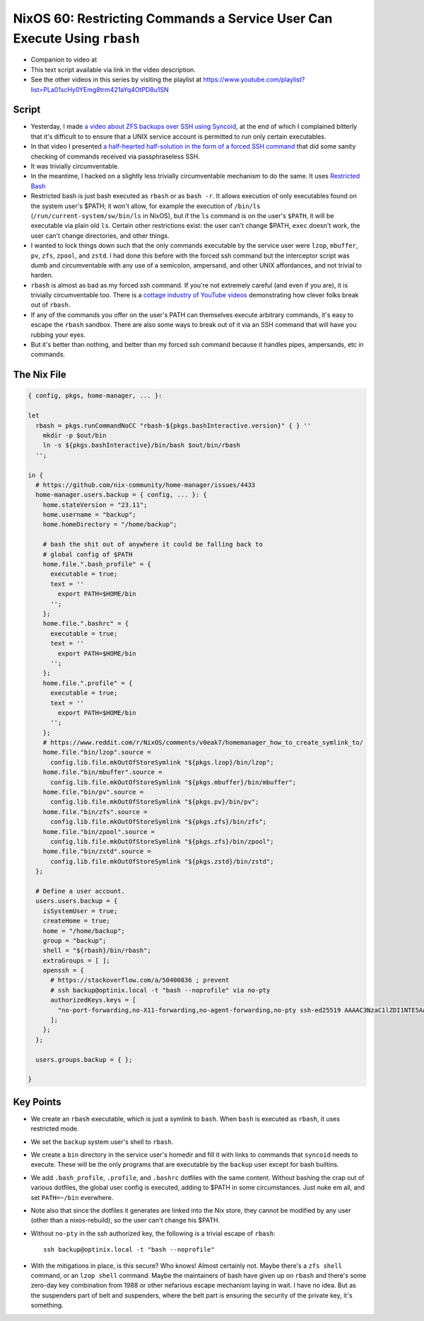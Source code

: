 ===========================================================================
 NixOS 60: Restricting Commands a Service User Can Execute Using ``rbash``
===========================================================================

- Companion to video at

- This text script available via link in the video description.

- See the other videos in this series by visiting the playlist at
  https://www.youtube.com/playlist?list=PLa01scHy0YEmg8trm421aYq4OtPD8u1SN

Script
======

- Yesterday, I made `a video about ZFS backups over SSH using Syncoid
  <https://youtu.be/-AdppzPQuag?si=UtojkKg6O4YHjUcD>`_, at the end of which I
  complained bitterly that it's difficult to to ensure that a UNIX service
  account is permitted to run only certain executables.

- In that video I presented `a half-hearted half-solution in the form of a
  forced SSH command
  <https://github.com/mcdonc/.nixconfig/blob/master/videos/zfsremotebackups/script.rst#a-weak-lockdown-attempt>`_
  that did some sanity checking of commands received via passphraseless SSH.

- It was trivially circumventable.

- In the meantime, I hacked on a slightly less trivially circumventable
  mechanism to do the same.  It uses `Restricted Bash
  <https://www.howtogeek.com/718074/how-to-use-restricted-shell-to-limit-what-a-linux-user-can-do/>`_

- Restricted bash is just bash executed as ``rbash`` or as ``bash -r``.  It
  allows execution of only executables found on the system user's $PATH; it
  won't allow, for example the execution of ``/bin/ls``
  (``/run/current-system/sw/bin/ls`` in NixOS), but if the ``ls`` command is
  on the user's ``$PATH``, it will be executable via plain old ``ls``.  Certain
  other restrictions exist: the user can't change $PATH, ``exec`` doesn't work,
  the user can't change directories, and other things.

- I wanted to lock things down such that the only commands executable by the
  service user were ``lzop``, ``mbuffer``, ``pv``, ``zfs``, ``zpool``, and
  ``zstd``.  I had done this before with the forced ssh command but the
  interceptor script was dumb and circumventable with any use of a semicolon,
  ampersand, and other UNIX affordances, and not trivial to harden.

- ``rbash`` is almost as bad as my forced ssh command.  If you're not extremely
  careful (and even if you are), it is trivially circumventable too.  There is
  a `cottage industry of YouTube videos
  <https://www.youtube.com/watch?v=xGvjq0DxZ9s>`_ demonstrating how clever
  folks break out of ``rbash``.

- If any of the commands you offer on the user's PATH can themselves execute
  arbitrary commands, it's easy to escape the ``rbash`` sandbox.  There are
  also some ways to break out of it via an SSH command that will have you
  rubbing your eyes.

- But it's better than nothing, and better than my forced ssh command because
  it handles pipes, ampersands, etc in commands.
  
The Nix File
============

.. code:: nix

    { config, pkgs, home-manager, ... }:

    let
      rbash = pkgs.runCommandNoCC "rbash-${pkgs.bashInteractive.version}" { } ''
        mkdir -p $out/bin
        ln -s ${pkgs.bashInteractive}/bin/bash $out/bin/rbash
      '';

    in {
      # https://github.com/nix-community/home-manager/issues/4433
      home-manager.users.backup = { config, ... }: {
        home.stateVersion = "23.11";
        home.username = "backup";
        home.homeDirectory = "/home/backup";

        # bash the shit out of anywhere it could be falling back to
        # global config of $PATH
        home.file.".bash_profile" = {
          executable = true;
          text = ''
            export PATH=$HOME/bin
          '';
        };
        home.file.".bashrc" = {
          executable = true;
          text = ''
            export PATH=$HOME/bin
          '';
        };
        home.file.".profile" = {
          executable = true;
          text = ''
            export PATH=$HOME/bin
          '';
        };
        # https://www.reddit.com/r/NixOS/comments/v0eak7/homemanager_how_to_create_symlink_to/
        home.file."bin/lzop".source =
          config.lib.file.mkOutOfStoreSymlink "${pkgs.lzop}/bin/lzop";
        home.file."bin/mbuffer".source =
          config.lib.file.mkOutOfStoreSymlink "${pkgs.mbuffer}/bin/mbuffer";
        home.file."bin/pv".source =
          config.lib.file.mkOutOfStoreSymlink "${pkgs.pv}/bin/pv";
        home.file."bin/zfs".source =
          config.lib.file.mkOutOfStoreSymlink "${pkgs.zfs}/bin/zfs";
        home.file."bin/zpool".source =
          config.lib.file.mkOutOfStoreSymlink "${pkgs.zfs}/bin/zpool";
        home.file."bin/zstd".source =
          config.lib.file.mkOutOfStoreSymlink "${pkgs.zstd}/bin/zstd";
      };

      # Define a user account.
      users.users.backup = {
        isSystemUser = true;
        createHome = true;
        home = "/home/backup";
        group = "backup";
        shell = "${rbash}/bin/rbash";
        extraGroups = [ ];
        openssh = {
          # https://stackoverflow.com/a/50400836 ; prevent
          # ssh backup@optinix.local -t "bash --noprofile" via no-pty
          authorizedKeys.keys = [
            "no-port-forwarding,no-X11-forwarding,no-agent-forwarding,no-pty ssh-ed25519 AAAAC3NzaC1lZDI1NTE5AAAAINLuqK/tjXwfiMpOVw3Kk2N24BbEoY3jT4D66WvYGS0v chrism@thinknix512"
          ];
        };
      };

      users.groups.backup = { };

    }

Key Points
==========

- We create an ``rbash`` executable, which is just a symlink to ``bash``.  When
  ``bash`` is executed as ``rbash``, it uses restricted mode.

- We set the ``backup`` system user's shell to ``rbash``.

- We create a ``bin`` directory in the service user's homedir and fill it with
  links to commands that ``syncoid`` needs to execute.  These will be the only
  programs that are executable by the ``backup`` user except for bash builtins.

- We add ``.bash_profile``, ``.profile``, and ``.bashrc`` dotfiles with the
  same content.  Without bashing the crap out of various dotfiles, the global
  user config is executed, adding to $PATH in some circumstances.  Just nuke em
  all, and set ``PATH=~/bin`` everwhere.

- Note also that since the dotfiles it generates are linked into the Nix store,
  they cannot be modified by any user (other than a nixos-rebuild), so the user
  can't change his $PATH.

- Without ``no-pty`` in the ssh authorized key, the following is a trivial
  escape of ``rbash``::

    ssh backup@optinix.local -t "bash --noprofile"

- With the mitigations in place, is this secure?  Who knows!  Almost certainly
  not. Maybe there's a ``zfs shell`` command, or an ``lzop shell`` command.
  Maybe the maintainers of bash have given up on ``rbash`` and there's some
  zero-day key combination from 1988 or other nefarious escape mechanism laying
  in wait.  I have no idea.  But as the suspenders part of belt and suspenders,
  where the belt part is ensuring the security of the private key, it's
  something.
